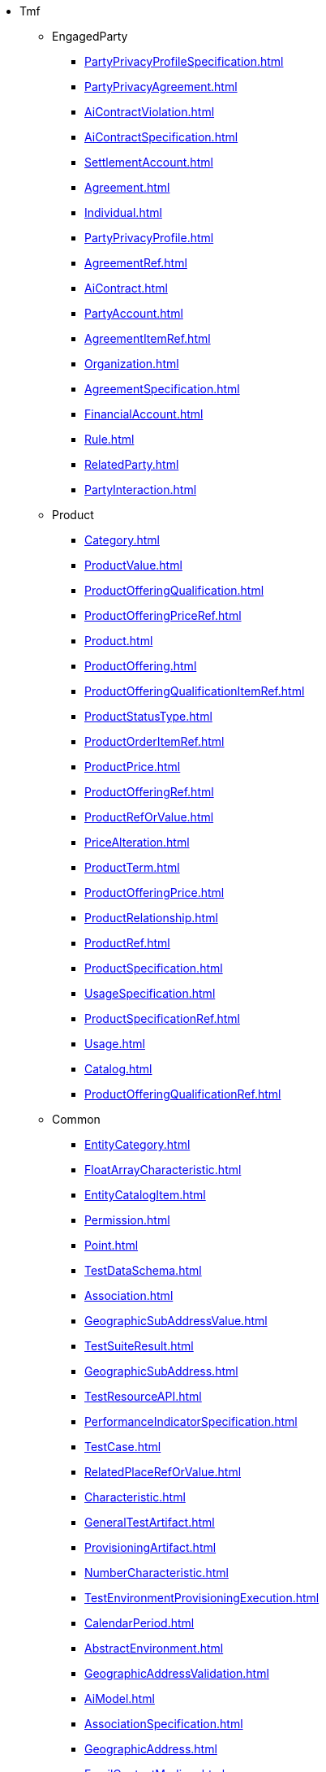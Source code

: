 * Tmf
** EngagedParty
*** xref:PartyPrivacyProfileSpecification.adoc[]
*** xref:PartyPrivacyAgreement.adoc[]
*** xref:AiContractViolation.adoc[]
*** xref:AiContractSpecification.adoc[]
*** xref:SettlementAccount.adoc[]
*** xref:Agreement.adoc[]
*** xref:Individual.adoc[]
*** xref:PartyPrivacyProfile.adoc[]
*** xref:AgreementRef.adoc[]
*** xref:AiContract.adoc[]
*** xref:PartyAccount.adoc[]
*** xref:AgreementItemRef.adoc[]
*** xref:Organization.adoc[]
*** xref:AgreementSpecification.adoc[]
*** xref:FinancialAccount.adoc[]
*** xref:Rule.adoc[]
*** xref:RelatedParty.adoc[]
*** xref:PartyInteraction.adoc[]
** Product
*** xref:Category.adoc[]
*** xref:ProductValue.adoc[]
*** xref:ProductOfferingQualification.adoc[]
*** xref:ProductOfferingPriceRef.adoc[]
*** xref:Product.adoc[]
*** xref:ProductOffering.adoc[]
*** xref:ProductOfferingQualificationItemRef.adoc[]
*** xref:ProductStatusType.adoc[]
*** xref:ProductOrderItemRef.adoc[]
*** xref:ProductPrice.adoc[]
*** xref:ProductOfferingRef.adoc[]
*** xref:ProductRefOrValue.adoc[]
*** xref:PriceAlteration.adoc[]
*** xref:ProductTerm.adoc[]
*** xref:ProductOfferingPrice.adoc[]
*** xref:ProductRelationship.adoc[]
*** xref:ProductRef.adoc[]
*** xref:ProductSpecification.adoc[]
*** xref:UsageSpecification.adoc[]
*** xref:ProductSpecificationRef.adoc[]
*** xref:Usage.adoc[]
*** xref:Catalog.adoc[]
*** xref:ProductOfferingQualificationRef.adoc[]
** Common
*** xref:EntityCategory.adoc[]
*** xref:FloatArrayCharacteristic.adoc[]
*** xref:EntityCatalogItem.adoc[]
*** xref:Permission.adoc[]
*** xref:Point.adoc[]
*** xref:TestDataSchema.adoc[]
*** xref:Association.adoc[]
*** xref:GeographicSubAddressValue.adoc[]
*** xref:TestSuiteResult.adoc[]
*** xref:GeographicSubAddress.adoc[]
*** xref:TestResourceAPI.adoc[]
*** xref:PerformanceIndicatorSpecification.adoc[]
*** xref:TestCase.adoc[]
*** xref:RelatedPlaceRefOrValue.adoc[]
*** xref:Characteristic.adoc[]
*** xref:GeneralTestArtifact.adoc[]
*** xref:ProvisioningArtifact.adoc[]
*** xref:NumberCharacteristic.adoc[]
*** xref:TestEnvironmentProvisioningExecution.adoc[]
*** xref:CalendarPeriod.adoc[]
*** xref:AbstractEnvironment.adoc[]
*** xref:GeographicAddressValidation.adoc[]
*** xref:AiModel.adoc[]
*** xref:AssociationSpecification.adoc[]
*** xref:GeographicAddress.adoc[]
*** xref:EmailContactMedium.adoc[]
*** xref:NonFunctionalTestResult.adoc[]
*** xref:Place.adoc[]
*** xref:RelatedOrderItem.adoc[]
*** xref:GeoJsonPolygonValue.adoc[]
*** xref:Polygon.adoc[]
*** xref:ExternalIdentifier.adoc[]
*** xref:CommunicationMessage.adoc[]
*** xref:MeasurementProductionJob.adoc[]
*** xref:EntityCatalog.adoc[]
*** xref:ObjectCharacteristic.adoc[]
*** xref:AiModelSpecification.adoc[]
*** xref:IntegerArrayCharacteristic.adoc[]
*** xref:MeasurementCollectionJob.adoc[]
*** xref:BooleanCharacteristic.adoc[]
*** xref:EntitySpecification.adoc[]
*** xref:TestEnvironmentAllocationExecution.adoc[]
*** xref:Monitor.adoc[]
*** xref:TestSuite.adoc[]
*** xref:AdhocCollection.adoc[]
*** xref:NonFunctionalTestExecution.adoc[]
*** xref:LineString.adoc[]
*** xref:Event.adoc[]
*** xref:AttachmentRefOrValue.adoc[]
*** xref:AttachmentRef.adoc[]
*** xref:GeoJsonPointValue.adoc[]
*** xref:MultiPoint.adoc[]
*** xref:GeoJsonMultiLineStringValue.adoc[]
*** xref:Topic.adoc[]
*** xref:ContactMedium.adoc[]
*** xref:NumberArrayCharacteristic.adoc[]
*** xref:IntegerCharacteristic.adoc[]
*** xref:HourPeriod.adoc[]
*** xref:BooleanArrayCharacteristic.adoc[]
*** xref:EventSubscription.adoc[]
*** xref:TestScenario.adoc[]
*** xref:UserRole.adoc[]
*** xref:TestCaseResult.adoc[]
*** xref:GeoJsonLineStringValue.adoc[]
*** xref:GeoJSON.adoc[]
*** xref:RelatedChannel.adoc[]
*** xref:PlaceRef.adoc[]
*** xref:TestDataInstance.adoc[]
*** xref:TestCaseExecution.adoc[]
*** xref:TestSuiteExecution.adoc[]
*** xref:FloatCharacteristic.adoc[]
*** xref:MultiLineString.adoc[]
*** xref:ObjectArrayCharacteristic.adoc[]
*** xref:PlaceRefOrValue.adoc[]
*** xref:GeoJsonMultiPointValue.adoc[]
*** xref:StringCharacteristic.adoc[]
*** xref:PhoneContactMedium.adoc[]
*** xref:GeographicSite.adoc[]
*** xref:Attachment.adoc[]
*** xref:PerformanceIndicatorGroupSpecification.adoc[]
*** xref:GeographicLocationValue.adoc[]
*** xref:Note.adoc[]
*** xref:NonFunctionalTestModel.adoc[]
*** xref:GeographicAddressValue.adoc[]
*** xref:StringArrayCharacteristic.adoc[]
*** xref:ConcreteEnvironmentMetaModel.adoc[]
*** xref:GeographicSiteRelationship.adoc[]
** Resource
*** xref:ClearAlarms.adoc[]
*** xref:AckAlarms.adoc[]
*** xref:UnAckAlarms.adoc[]
*** xref:Resource.adoc[]
*** xref:ResourceCandidate.adoc[]
*** xref:Alarm.adoc[]
*** xref:CommentAlarms.adoc[]
*** xref:ResourceCategory.adoc[]
*** xref:ResourceRef.adoc[]
*** xref:GroupAlarms.adoc[]
*** xref:ResourceCatalog.adoc[]
*** xref:ResourceSpecification.adoc[]
*** xref:LogicalResourceRef.adoc[]
*** xref:UnGroupAlarms.adoc[]
** Customer
*** xref:ProductOrderStateType.adoc[]
*** xref:Bucket.adoc[]
*** xref:Quote.adoc[]
*** xref:BalanceAction.adoc[]
*** xref:BillingAccount.adoc[]
*** xref:QueryProductRecommendation.adoc[]
*** xref:QuoteRef.adoc[]
*** xref:ReserveBalance.adoc[]
*** xref:BillCycleSpecification.adoc[]
*** xref:Payment.adoc[]
*** xref:BillPresentationMedia.adoc[]
*** xref:ProductOrder.adoc[]
*** xref:AppliedCustomerBillingRate.adoc[]
*** xref:CustomerBillOnDemand.adoc[]
*** xref:ShoppingCart.adoc[]
*** xref:QuoteItem.adoc[]
*** xref:QuoteItemRelationship.adoc[]
*** xref:Refund.adoc[]
*** xref:BillFormat.adoc[]
*** xref:ProductOrderItem.adoc[]
*** xref:CustomerBill.adoc[]
*** xref:AdjustBalance.adoc[]
*** xref:BillingAccountRef.adoc[]
*** xref:TransferBalance.adoc[]
*** xref:QuotePrice.adoc[]
*** xref:ProductOrderItemStateType.adoc[]
*** xref:AppointmentRef.adoc[]
*** xref:Authorization.adoc[]
*** xref:QuoteStateType.adoc[]
*** xref:BillingCycleSpecification.adoc[]
*** xref:OrderPrice.adoc[]
*** xref:Price.adoc[]
*** xref:BillCycle.adoc[]
*** xref:AccumulatedBalance.adoc[]
*** xref:TopupBalance.adoc[]
** Service
*** xref:ServiceCategory.adoc[]
*** xref:ServiceOrder.adoc[]
*** xref:ServiceCatalog.adoc[]
*** xref:CancelServiceOrder.adoc[]
*** xref:ServiceSpecification.adoc[]
*** xref:Service.adoc[]
*** xref:ServiceCandidate.adoc[]
*** xref:CheckServiceQualification.adoc[]
*** xref:ServiceLevelObjective.adoc[]
*** xref:ServiceRef.adoc[]
*** xref:ServiceTestSpecification.adoc[]
*** xref:ServiceLevelSpecification.adoc[]
*** xref:QueryServiceQualification.adoc[]
*** xref:TrackingRecord.adoc[]
*** xref:ServiceTest.adoc[]
